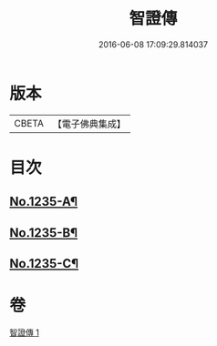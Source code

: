 #+TITLE: 智證傳 
#+DATE: 2016-06-08 17:09:29.814037

* 版本
 |     CBETA|【電子佛典集成】|

* 目次
** [[file:KR6q0127_001.txt::001-0170b1][No.1235-A¶]]
** [[file:KR6q0127_001.txt::001-0193b2][No.1235-B¶]]
** [[file:KR6q0127_001.txt::001-0195b13][No.1235-C¶]]

* 卷
[[file:KR6q0127_001.txt][智證傳 1]]

